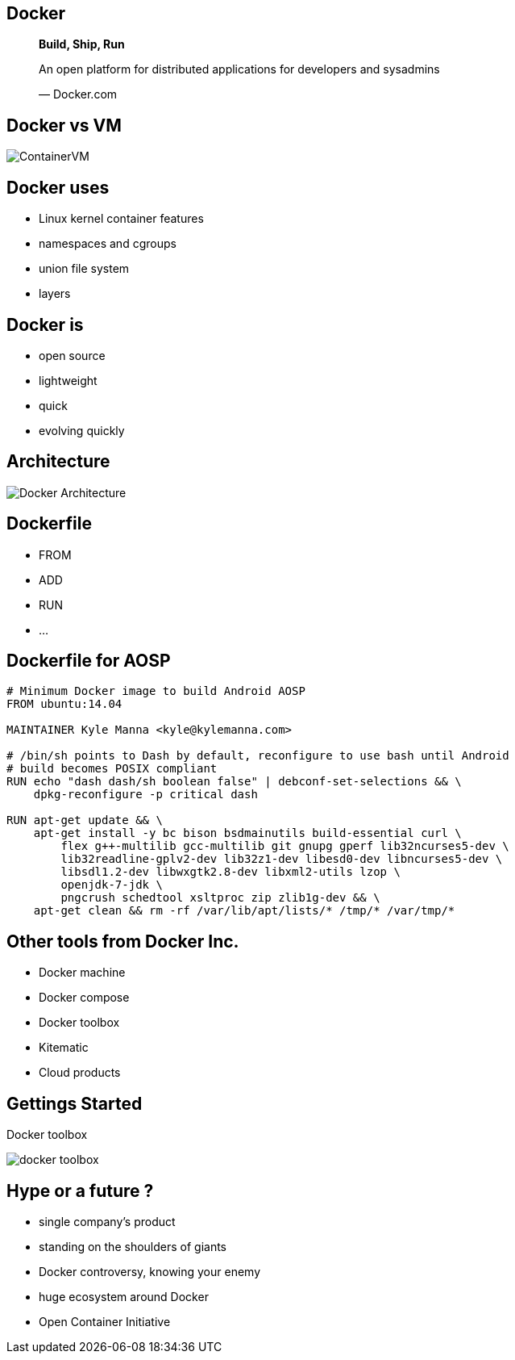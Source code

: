 == Docker

[role=center]
++++
<blockquote lang="en">
<p><b>Build, Ship, Run</b></p>
<p>An open platform for distributed applications for developers and sysadmins</p>
</p>&mdash; Docker.com
</blockquote>
++++

== Docker vs VM
[role="canvas-caption", position="right"] 
image::{img}/ContainerVM.png[]

== Docker uses
* Linux kernel container features
* namespaces and cgroups
* union file system
* layers


== Docker is
* open source
* lightweight
* quick
* evolving quickly



== Architecture

[role="canvas-caption", position="right"] 
image::{img}/Docker_Architecture.png[]

== Dockerfile

* FROM
* ADD
* RUN
* ...

== Dockerfile for AOSP

[source,bash,role=big,options=step]
----
# Minimum Docker image to build Android AOSP
FROM ubuntu:14.04

MAINTAINER Kyle Manna <kyle@kylemanna.com>

# /bin/sh points to Dash by default, reconfigure to use bash until Android
# build becomes POSIX compliant
RUN echo "dash dash/sh boolean false" | debconf-set-selections && \
    dpkg-reconfigure -p critical dash

RUN apt-get update && \
    apt-get install -y bc bison bsdmainutils build-essential curl \
        flex g++-multilib gcc-multilib git gnupg gperf lib32ncurses5-dev \
        lib32readline-gplv2-dev lib32z1-dev libesd0-dev libncurses5-dev \
        libsdl1.2-dev libwxgtk2.8-dev libxml2-utils lzop \
        openjdk-7-jdk \
        pngcrush schedtool xsltproc zip zlib1g-dev && \
    apt-get clean && rm -rf /var/lib/apt/lists/* /tmp/* /var/tmp/*
----

== Other tools from Docker Inc.

* Docker machine
* Docker compose
* Docker toolbox
* Kitematic
* Cloud products

== Gettings Started

Docker toolbox

[role="canvas-caption", position="right"] 
image::{img}/docker_toolbox.png[]

== Hype or a future ?

* single company's product
* standing on the shoulders of giants
* Docker controversy, knowing your enemy 
* huge ecosystem around Docker
* Open Container Initiative 
